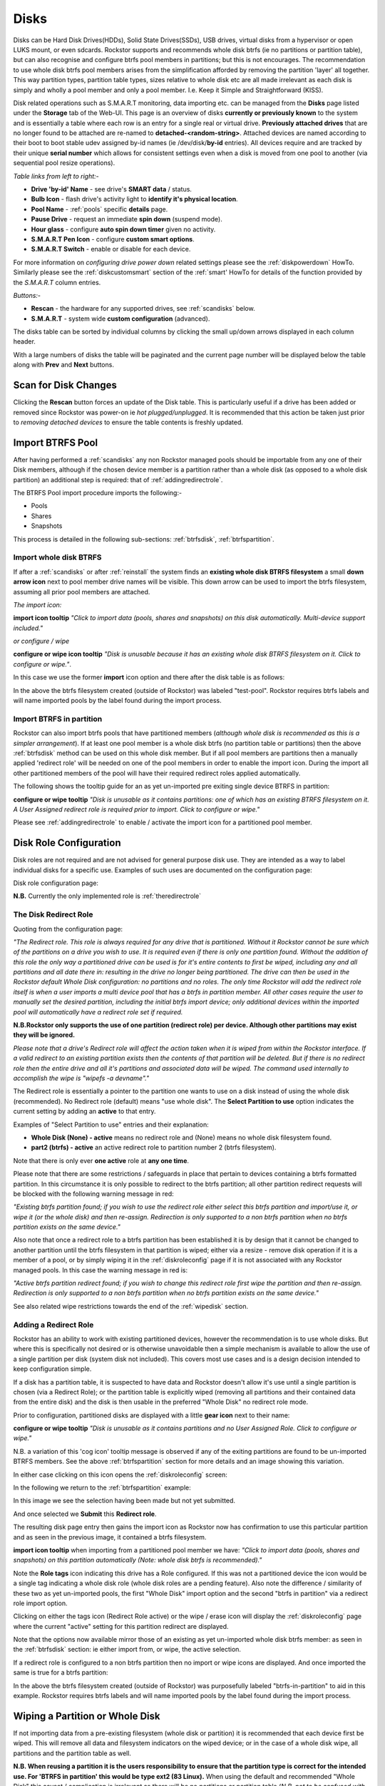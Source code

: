 ..  _disks:

Disks
=====

Disks can be Hard Disk Drives(HDDs), Solid State Drives(SSDs), USB drives,
virtual disks from a hypervisor or open LUKS mount, or even sdcards. Rockstor
supports and recommends whole disk btrfs (ie no partitions or partition table),
but can also recognise and configure btrfs pool members in partitions; but
this is not encourages. The recommendation to use whole disk btrfs pool members
arises from the simplification afforded by removing the partition 'layer' all
together. This way partition types, partition table types, sizes relative to
whole disk etc are all made irrelevant as each disk is simply and wholly a pool
member and only a pool member. I.e. Keep it Simple and Straightforward (KISS).

Disk related operations such as S.M.A.R.T monitoring, data importing etc. can
be managed from the **Disks** page listed under the **Storage** tab of the
Web-UI. This page is an overview of disks **currently or previously known** to
the system and is essentially a table where each row is an entry for a single
real or virtual drive. **Previously attached drives** that are no longer found
to be attached are re-named to **detached-<random-string>**. Attached devices
are named according to their boot to boot stable udev assigned by-id names (ie
/dev/disk/**by-id** entries). All devices require and are tracked by their
unique **serial number** which allows for consistent settings even when a disk
is moved from one pool to another (via sequential pool resize operations).

*Table links from left to right:-*

* **Drive 'by-id' Name** - see drive's **SMART data** / status.
* **Bulb Icon** - flash drive's activity light to **identify it's physical location**.
* **Pool Name** - :ref:`pools` specific **details** page.
* **Pause Drive** - request an immediate **spin down** (suspend mode).
* **Hour glass** - configure **auto spin down timer** given no activity.
* **S.M.A.R.T Pen Icon** - configure **custom smart options**.
* **S.M.A.R.T Switch** - enable or disable for each device.

For more information on *configuring drive power down* related settings please
see the :ref:`diskpowerdown` HowTo. Similarly please see the
:ref:`diskcustomsmart` section of the :ref:`smart' HowTo for details of the
function provided by the *S.M.A.R.T* column entries.

*Buttons:-*

* **Rescan** - the hardware for any supported drives, see :ref:`scandisks` below.
* **S.M.A.R.T** - system wide **custom configuration** (advanced).

.. image:: images/disks_overview.png
   :width: 100%
   :align: center

The disks table can be sorted by individual columns by clicking the small
up/down arrows displayed in each column header.

With a large numbers of disks the table will be paginated and the current page
number will be displayed below the table along with **Prev** and **Next**
buttons.

..  _scandisks:

Scan for Disk Changes
---------------------

Clicking the **Rescan** button forces an update of the Disk table. This is
particularly useful if a drive has been added or removed since Rockstor was
power-on ie *hot plugged/unplugged*. It is recommended that this action be
taken just prior to *removing detached devices* to ensure the table contents
is freshly updated.

..  _import_data:

Import BTRFS Pool
-----------------

After having performed a :ref:`scandisks` any non Rockstor managed pools
should be importable from any one of their Disk members, although if the
chosen device member is a partition rather than a whole disk (as opposed to
a whole disk partition) an additional step is required: that of
:ref:`addingredirectrole`.

The BTRFS Pool import procedure imports the following:-

* Pools
* Shares
* Snapshots

This process is detailed in the following sub-sections: :ref:`btrfsdisk`,
:ref:`btrfspartition`.

..  _btrfsdisk:

Import whole disk BTRFS
^^^^^^^^^^^^^^^^^^^^^^^

If after a :ref:`scandisks` or after :ref:`reinstall` the system finds an
**existing whole disk BTRFS filesystem** a small **down arrow icon** next to
pool member drive names will be visible. This down arrow can be used to import
the btrfs filesystem, assuming all prior pool members are attached.

*The import icon:*

.. image:: images/existing-btrfs-whole-disk-import-tooltip.png
   :width: 100%
   :align: center

**import icon tooltip** *"Click to import data (pools, shares and snapshots)
on this disk automatically. Multi-device support included."*

*or configure / wipe*

.. image:: images/existing-btrfs-whole-disk-config-tooltip.png
   :width: 100%
   :align: center

**configure or wipe icon tooltip** *"Disk is unusable because it has an
existing whole disk BTRFS filesystem on it. Click to configure or wipe."*.

In this case we use the former **import** icon option and there after the
disk table is as follows:

.. image:: images/whole-disk-btrfs-import-done.png
   :width: 100%
   :align: center

In the above the btrfs filesystem created (outside of Rockstor) was labeled
"test-pool". Rockstor requires btrfs labels and will name imported pools by
the label found during the import process.

..  _btrfspartition:

Import BTRFS in partition
^^^^^^^^^^^^^^^^^^^^^^^^^

Rockstor can also import btrfs pools that have partitioned members (*although
whole disk is recommended as this is a simpler arrangement*). If at least one
pool member is a whole disk btrfs (no partition table or partitions) then the
above :ref:`btrfsdisk` method can be used on this whole disk member. But if
all pool members are partitions then a manually applied 'redirect role' will
be needed on one of the pool members in order to enable the import icon.
During the import all other partitioned members of the pool will have their
required redirect roles applied automatically.

The following shows the tooltip guide for an as yet un-imported pre exiting
single device BTRFS in partition:

.. image:: images/existing-btrfs-partition-import-tooltip.png
   :width: 100%
   :align: center

**configure or wipe tooltip** *"Disk is unusable as it contains partitions:
one of which has an existing BTRFS filesystem on it. A User Assigned redirect
role is required prior to import. Click to configure or wipe."*

Please see :ref:`addingredirectrole` to enable / activate the import icon for
a partitioned pool member.

.. _diskroleconfig:

Disk Role Configuration
-----------------------

Disk roles are not required and are not advised for general purpose disk use.
They are intended as a way to label individual disks for a specific use.
Examples of such uses are documented on the configuration page:

Disk role configuration page:

.. image:: images/config-drive-role-page.png
   :width: 100%
   :align: center

**N.B.** Currently the only implemented role is :ref:`theredirectrole`

.. _theredirectrole:

The Disk Redirect Role
^^^^^^^^^^^^^^^^^^^^^^

Quoting from the configuration page:

*"The Redirect role. This role is always required for any drive that is
partitioned. Without it Rockstor cannot be sure which of the partitions on a
drive you wish to use. It is required even if there is only one partition
found. Without the addition of this role the only way a partitioned drive can
be used is for it's entire contents to first be wiped, including any and all
partitions and all date there in: resulting in the drive no longer being
partitioned. The drive can then be used in the Rockstor default Whole Disk
configuration: no partitions and no roles. The only time Rockstor will add
the redirect role itself is when a user imports a multi device pool that has
a btrfs in partition member. All other cases require the user to manually set
the desired partition, including the initial btrfs import device; only
additional devices within the imported pool will automatically have a
redirect role set if required.*

**N.B.Rockstor only supports the use of one partition (redirect role) per
device. Although other partitions may exist they will be ignored.**

*Please note that a drive's Redirect role will affect the action taken when it
is wiped from within the Rockstor interface. If a valid redirect to an
existing partition exists then the contents of that partition will be
deleted. But if there is no redirect role then the entire drive and all it's
partitions and associated data will be wiped. The command used internally to
accomplish the wipe is "wipefs -a devname"."*

The Redirect role is essentially a pointer to the partition one wants to use
on a disk instead of using the whole disk (recommended). No Redirect role
(default) means "use whole disk". The **Select Partition to use** option
indicates the current setting by adding an **active** to that entry.

Examples of "Select Partition to use" entries and their explanation:

* **Whole Disk (None) - active** means no redirect role and (None) means no whole disk filesystem found.
* **part2 (btrfs) - active** an active redirect role to partition number 2 (btrfs filesystem).

Note that there is only ever **one active** role at **any one time**.

Please note that there are some restrictions / safeguards in place that pertain
to devices containing a btrfs formatted partition. In this circumstance it is
only possible to redirect to the btrfs partition; all other partition redirect
requests will be blocked with the following warning message in red:

*"Existing btrfs partition found; if you wish to use the redirect role either
select this btrfs partition and import/use it, or wipe it (or the whole disk)
and then re-assign. Redirection is only supported to a non btrfs partition
when no btrfs partition exists on the same device."*

Also note that once a redirect role to a btrfs partition has been established
it is by design that it cannot be changed to another partition until the
btrfs filesystem in that partition is wiped; either via a resize - remove disk
operation if it is a member of a pool, or by simply wiping it in the
:ref:`diskroleconfig` page if it is not associated with any Rockstor managed
pools. In this case the warning message in red is:

*"Active btrfs partition redirect found; if you wish to change this redirect
role first wipe the partition and then re-assign. Redirection is only
supported to a non btrfs partition when no btrfs partition exists on the
same device."*

See also related wipe restrictions towards the end of the
:ref:`wipedisk` section.

.. _addingredirectrole:

Adding a Redirect Role
^^^^^^^^^^^^^^^^^^^^^^

Rockstor has an ability to work with existing partitioned devices, however the
recommendation is to use whole disks. But where this is specifically not
desired or is otherwise unavoidable then a simple mechanism is available to
allow the use of a single partition per disk (system disk not included). This
covers most use cases and is a design decision intended to keep configuration
simple.

If a disk has a partition table, it is suspected to have data and Rockstor
doesn't allow it's use until a single partition is chosen (via a Redirect
Role); or the partition table is explicitly wiped (removing all partitions and
their contained data from the entire disk) and the disk is then usable in the
preferred "Whole Disk" no redirect role mode.

Prior to configuration, partitioned disks are displayed with a little
**gear icon** next to their name:

.. image:: images/partitioned-disk-pre-redirect-role.png
   :width: 100%
   :align: center

**configure or wipe tooltip** *"Disk is unusable as it contains partitions
and no User Assigned Role. Click to configure or wipe."*

N.B. a variation of this 'cog icon' tooltip message is observed if any of the
exiting partitions are found to be un-imported BTRFS members. See the above
:ref:`btrfspartition` section for more details and an image showing this
variation.

In either case clicking on this icon opens the :ref:`diskroleconfig` screen:

In the following we return to the :ref:`btrfspartition` example:

In this image we see the selection having been made but not yet submitted.

.. image:: images/select-btrfs-partition-redirect.png
   :width: 100%
   :align: center

And once selected we **Submit** this **Redirect role**.

The resulting disk page entry then gains the import icon as Rockstor now has
confirmation to use this particular partition and as seen in the
previous image, it contained a btrfs filesystem.

.. image:: images/post-role-existing-btrfs-partition-import-tooltip.png
   :width: 100%
   :align: center

**import icon tooltip** when importing from a partitioned pool member we have:
*"Click to import data (pools, shares and snapshots) on this partition
automatically (Note: whole disk btrfs is recommended)."*

Note the **Role tags** icon indicating this drive has a Role configured. If
this was not a partitioned device the icon would be a single tag indicating a
whole disk role (whole disk roles are a pending feature). Also note the
difference / similarity of these two as yet un-imported pools, the first
"Whole Disk" import option and the second "btrfs in partition" via a redirect
role import option.

Clicking on either the tags icon (Redirect Role active) or the wipe / erase
icon will display the :ref:`diskroleconfig` page where the current "active"
setting for this partition redirect are displayed.

.. image:: images/active-btrfs-partition-redirect.png
   :width: 100%
   :align: center

Note that the options now available mirror those of an existing as yet
un-imported whole disk btrfs member: as seen in the :ref:`btrfsdisk` section:
ie either import from, or wipe, the active selection.

If a redirect role is configured to a non btrfs partition then no import or
wipe icons are displayed. And once imported the same is true for a btrfs
partition:

.. image:: images/imported-btrfs-in-partition.png
   :width: 100%
   :align: center

In the above the btrfs filesystem created (outside of Rockstor) was
purposefully labeled "btrfs-in-partition" to aid in this example. Rockstor
requires btrfs labels and will name imported pools by the label found during
the import process.

..  _wipedisk:

Wiping a Partition or Whole Disk
--------------------------------

If not importing data from a pre-existing filesystem (whole disk or partition)
it is recommended that each device first be wiped. This will remove all data
and filesystem indicators on the wiped device; or in the case of a whole disk
wipe, all partitions and the partition table as well.

**N.B. When reusing a partition it is the users responsibility to
ensure that the partition type is correct for the intended use. For 'BTRFS
in partition' this would be type ext2 (83 Linux).** When using the default and
recommended "Whole Disk" this caveat / complication is irrelevant as there
will be no partitions or partition table (*N.B. not to be confused with a
partition that occupies the whole disk*).

All partition or whole disk wiping is accomplished from the
:ref:`diskroleconfig` screen and only an **active** selection can be wiped.
If a partition or whole disk entry is not active, first select it and
**Submit** this selection, this will change the "active" selection. Note
that changing the "active" selection of a device can cause data loss
so please consider this action carefully and read the configuration page
warnings before proceeding. In the case of btrfs in partition some safeguards
are in place and appropriate warning messages will indicate their presence:
consequently there are restrictions on what can be done and in what order,
especially in the case of an existing btrfs partition.

One such restriction is that only non Rockstor managed btrfs pool members can
be wiped. If any device forms part of a Rockstor managed btrfs pool, attempts
to wipe the device will be rejected with the following message in red:

"Selected device is part of a Rockstor managed pool. Use Pool resize to
remove it from the relevant pool which in turn will wipe it's filesystem."

So it is first necessary to either remove the device from it's pool or delete
the entire pool before it's members can be wiped. This is to avoid
accidentally deleting a pool member.

.. image:: images/whole-disk-wipe.png
   :width: 100%
   :align: center

**Note the accompanying RED WARNING** that appears once the erase icon
tick is selected.

..  _detacheddisks:

Detached Disks
--------------

Rockstor detects when a device goes offline (dead or detached from the
system) and marks it as such by changing it's name to:

    detached-<long-random-string>

Also drive entries in this state gain a **little trash icon** next to their
'detached' name. This icon has the following tooltip text:


.. image:: images/disk_detached.png
   :width: 100%
   :align: center

**detached/bin icon tooltip** *"Disk is unusable because it is detached. Click
to delete it from the system if it is not to be reattached."*

Clicking on the trash icon brings up a confirmation dialog. Upon confirmation,
the disk will be removed:

.. image:: images/disk_delete_confirmation.png
   :width: 100%
   :align: center

It is important to note that this operation should only be carried out if the
drive in question is not to be re-attached. Also not that this is not a
'remove from pool' operation but simply a 'remove from database' as there is
not currently any btrfs pool functionality to this action so take care not to
remove a detached drive that is part of a multi-device pool. It may be
that the pool is not mounted as a result of this missing drive and simply
re-attaching it (with the system off) is the way to go (ie failed connection).

If you wish to remove a disk from a pool then please see :ref:`poolresize`
in the :ref:`pools` section.
